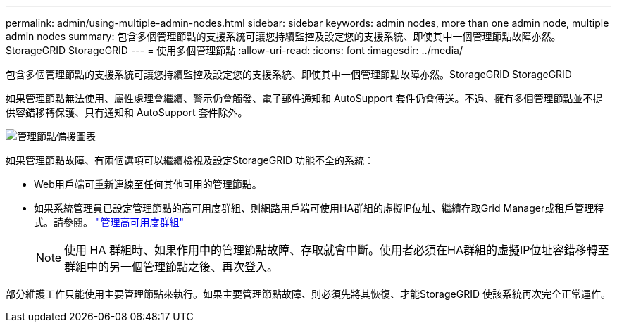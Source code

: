 ---
permalink: admin/using-multiple-admin-nodes.html 
sidebar: sidebar 
keywords: admin nodes, more than one admin node, multiple admin nodes 
summary: 包含多個管理節點的支援系統可讓您持續監控及設定您的支援系統、即使其中一個管理節點故障亦然。StorageGRID StorageGRID 
---
= 使用多個管理節點
:allow-uri-read: 
:icons: font
:imagesdir: ../media/


[role="lead"]
包含多個管理節點的支援系統可讓您持續監控及設定您的支援系統、即使其中一個管理節點故障亦然。StorageGRID StorageGRID

如果管理節點無法使用、屬性處理會繼續、警示仍會觸發、電子郵件通知和 AutoSupport 套件仍會傳送。不過、擁有多個管理節點並不提供容錯移轉保護、只有通知和 AutoSupport 套件除外。

image::../media/admin_node_redundancy.png[管理節點備援圖表]

如果管理節點故障、有兩個選項可以繼續檢視及設定StorageGRID 功能不全的系統：

* Web用戶端可重新連線至任何其他可用的管理節點。
* 如果系統管理員已設定管理節點的高可用度群組、則網路用戶端可使用HA群組的虛擬IP位址、繼續存取Grid Manager或租戶管理程式。請參閱。 link:managing-high-availability-groups.html["管理高可用度群組"]
+

NOTE: 使用 HA 群組時、如果作用中的管理節點故障、存取就會中斷。使用者必須在HA群組的虛擬IP位址容錯移轉至群組中的另一個管理節點之後、再次登入。



部分維護工作只能使用主要管理節點來執行。如果主要管理節點故障、則必須先將其恢復、才能StorageGRID 使該系統再次完全正常運作。
